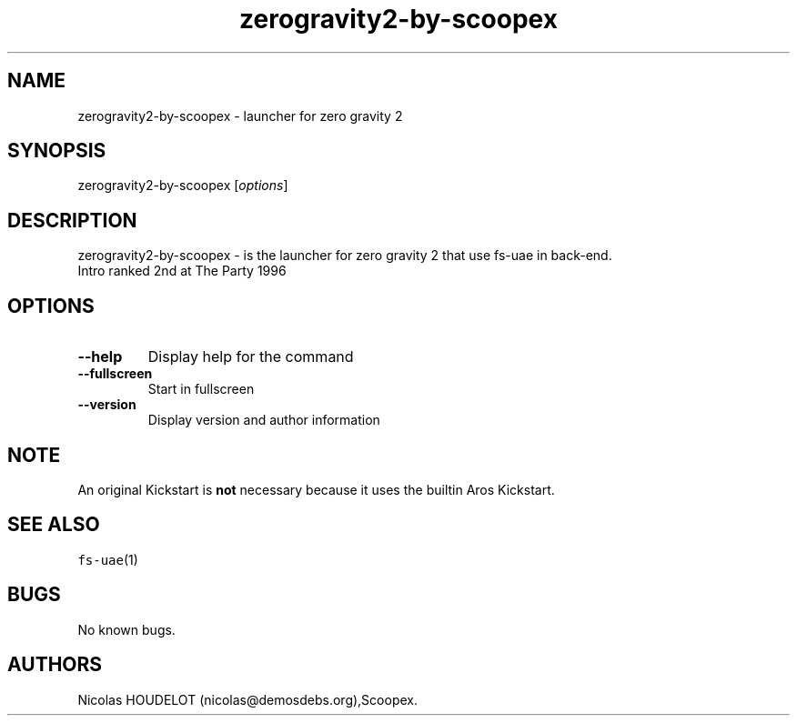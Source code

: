 .\" Automatically generated by Pandoc 1.19.2.4
.\"
.TH "zerogravity2\-by\-scoopex" "6" "2015\-09\-03" "zero gravity 2 User Manuals" ""
.hy
.SH NAME
.PP
zerogravity2\-by\-scoopex \- launcher for zero gravity 2
.SH SYNOPSIS
.PP
zerogravity2\-by\-scoopex [\f[I]options\f[]]
.SH DESCRIPTION
.PP
zerogravity2\-by\-scoopex \- is the launcher for zero gravity 2 that use
fs\-uae in back\-end.
.PD 0
.P
.PD
Intro ranked 2nd at The Party 1996
.SH OPTIONS
.TP
.B \-\-help
Display help for the command
.RS
.RE
.TP
.B \-\-fullscreen
Start in fullscreen
.RS
.RE
.TP
.B \-\-version
Display version and author information
.RS
.RE
.SH NOTE
.PP
An original Kickstart is \f[B]not\f[] necessary because it uses the
builtin Aros Kickstart.
.SH SEE ALSO
.PP
\f[C]fs\-uae\f[](1)
.SH BUGS
.PP
No known bugs.
.SH AUTHORS
Nicolas HOUDELOT (nicolas\@demosdebs.org),Scoopex.
